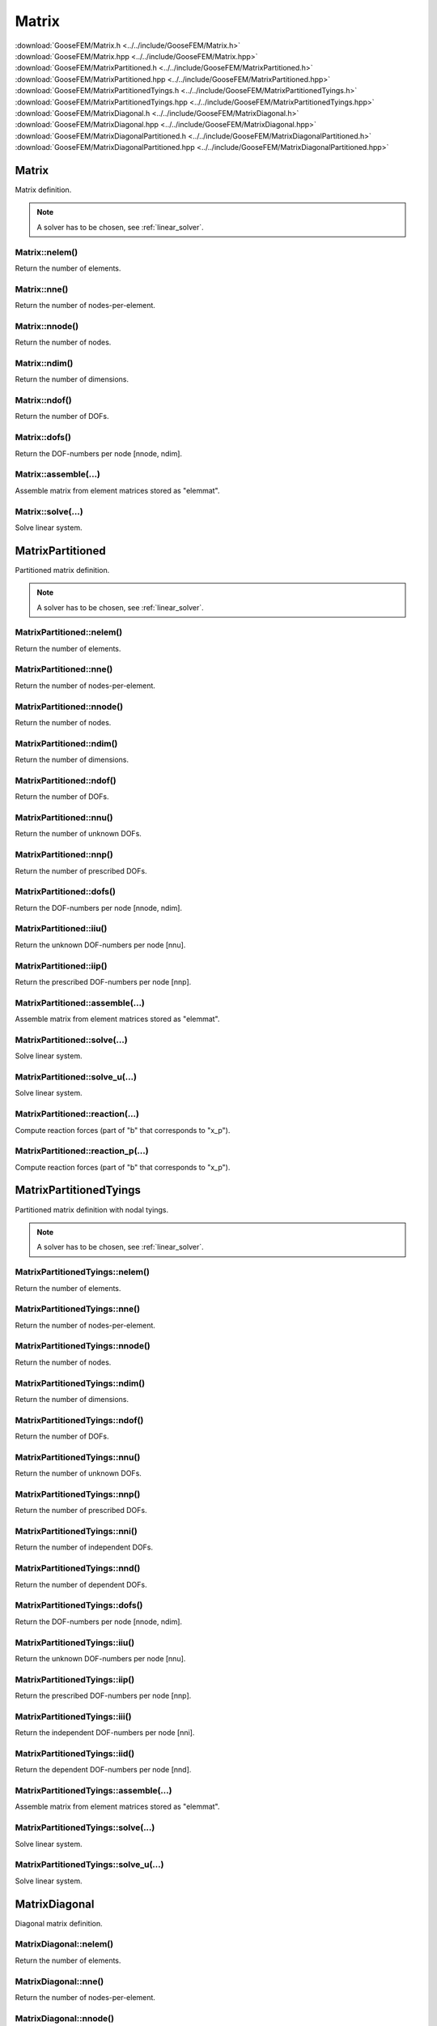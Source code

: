 .. _Matrix:

******
Matrix
******

| :download:`GooseFEM/Matrix.h <../../include/GooseFEM/Matrix.h>`
| :download:`GooseFEM/Matrix.hpp <../../include/GooseFEM/Matrix.hpp>`
| :download:`GooseFEM/MatrixPartitioned.h <../../include/GooseFEM/MatrixPartitioned.h>`
| :download:`GooseFEM/MatrixPartitioned.hpp <../../include/GooseFEM/MatrixPartitioned.hpp>`
| :download:`GooseFEM/MatrixPartitionedTyings.h <../../include/GooseFEM/MatrixPartitionedTyings.h>`
| :download:`GooseFEM/MatrixPartitionedTyings.hpp <../../include/GooseFEM/MatrixPartitionedTyings.hpp>`
| :download:`GooseFEM/MatrixDiagonal.h <../../include/GooseFEM/MatrixDiagonal.h>`
| :download:`GooseFEM/MatrixDiagonal.hpp <../../include/GooseFEM/MatrixDiagonal.hpp>`
| :download:`GooseFEM/MatrixDiagonalPartitioned.h <../../include/GooseFEM/MatrixDiagonalPartitioned.h>`
| :download:`GooseFEM/MatrixDiagonalPartitioned.hpp <../../include/GooseFEM/MatrixDiagonalPartitioned.hpp>`

Matrix
======

Matrix definition.

.. note::

  A solver has to be chosen, see :ref:`linear_solver`.

Matrix::nelem()
---------------

Return the number of elements.

Matrix::nne()
-------------

Return the number of nodes-per-element.

Matrix::nnode()
---------------

Return the number of nodes.

Matrix::ndim()
--------------

Return the number of dimensions.

Matrix::ndof()
--------------

Return the number of DOFs.

Matrix::dofs()
--------------

Return the DOF-numbers per node [nnode, ndim].

Matrix::assemble(...)
---------------------

Assemble matrix from element matrices stored as "elemmat".

Matrix::solve(...)
------------------

Solve linear system.

MatrixPartitioned
=================

Partitioned matrix definition.

.. note::

  A solver has to be chosen, see :ref:`linear_solver`.

MatrixPartitioned::nelem()
--------------------------

Return the number of elements.

MatrixPartitioned::nne()
------------------------

Return the number of nodes-per-element.

MatrixPartitioned::nnode()
--------------------------

Return the number of nodes.

MatrixPartitioned::ndim()
-------------------------

Return the number of dimensions.

MatrixPartitioned::ndof()
-------------------------

Return the number of DOFs.

MatrixPartitioned::nnu()
------------------------

Return the number of unknown DOFs.

MatrixPartitioned::nnp()
------------------------

Return the number of prescribed DOFs.

MatrixPartitioned::dofs()
-------------------------

Return the DOF-numbers per node [nnode, ndim].

MatrixPartitioned::iiu()
------------------------

Return the unknown DOF-numbers per node [nnu].

MatrixPartitioned::iip()
------------------------

Return the prescribed DOF-numbers per node [nnp].

MatrixPartitioned::assemble(...)
--------------------------------

Assemble matrix from element matrices stored as "elemmat".

MatrixPartitioned::solve(...)
-----------------------------

Solve linear system.

MatrixPartitioned::solve_u(...)
-------------------------------

Solve linear system.

MatrixPartitioned::reaction(...)
--------------------------------

Compute reaction forces (part of "b" that corresponds to "x_p").

MatrixPartitioned::reaction_p(...)
----------------------------------

Compute reaction forces (part of "b" that corresponds to "x_p").

MatrixPartitionedTyings
=======================

Partitioned matrix definition with nodal tyings.

.. note::

  A solver has to be chosen, see :ref:`linear_solver`.

MatrixPartitionedTyings::nelem()
--------------------------------

Return the number of elements.

MatrixPartitionedTyings::nne()
------------------------------

Return the number of nodes-per-element.

MatrixPartitionedTyings::nnode()
--------------------------------

Return the number of nodes.

MatrixPartitionedTyings::ndim()
-------------------------------

Return the number of dimensions.

MatrixPartitionedTyings::ndof()
-------------------------------

Return the number of DOFs.

MatrixPartitionedTyings::nnu()
------------------------------

Return the number of unknown DOFs.

MatrixPartitionedTyings::nnp()
------------------------------

Return the number of prescribed DOFs.

MatrixPartitionedTyings::nni()
------------------------------

Return the number of independent DOFs.

MatrixPartitionedTyings::nnd()
------------------------------

Return the number of dependent DOFs.

MatrixPartitionedTyings::dofs()
-------------------------------

Return the DOF-numbers per node [nnode, ndim].

MatrixPartitionedTyings::iiu()
------------------------------

Return the unknown DOF-numbers per node [nnu].

MatrixPartitionedTyings::iip()
------------------------------

Return the prescribed DOF-numbers per node [nnp].

MatrixPartitionedTyings::iii()
------------------------------

Return the independent DOF-numbers per node [nni].

MatrixPartitionedTyings::iid()
------------------------------

Return the dependent DOF-numbers per node [nnd].

MatrixPartitionedTyings::assemble(...)
--------------------------------------

Assemble matrix from element matrices stored as "elemmat".

MatrixPartitionedTyings::solve(...)
-----------------------------------

Solve linear system.

MatrixPartitionedTyings::solve_u(...)
-------------------------------------

Solve linear system.

MatrixDiagonal
==============

Diagonal matrix definition.

MatrixDiagonal::nelem()
-----------------------

Return the number of elements.

MatrixDiagonal::nne()
---------------------

Return the number of nodes-per-element.

MatrixDiagonal::nnode()
-----------------------

Return the number of nodes.

MatrixDiagonal::ndim()
----------------------

Return the number of dimensions.

MatrixDiagonal::ndof()
----------------------

Return the number of DOFs.

MatrixDiagonal::dofs()
----------------------

Return the DOF-numbers per node [nnode, ndim].

MatrixDiagonal::assemble(...)
-----------------------------

Assemble matrix from element matrices stored as "elemmat".

MatrixDiagonal::dot(...)
------------------------

Dot-product:

.. math::

  b_i = A_{ij} x_j

MatrixDiagonal::solve(...)
--------------------------

Solve linear system.

MatrixDiagonal::AsDiagonal(...)
-------------------------------

Return matrix as diagonal matrix (column)

MatrixDiagonalPartitioned
=========================

Diagonal and partitioned matrix definition.

MatrixDiagonalPartitioned::nelem()
----------------------------------

Return the number of elements.

MatrixDiagonalPartitioned::nne()
--------------------------------

Return the number of nodes-per-element.

MatrixDiagonalPartitioned::nnode()
----------------------------------

Return the number of nodes.

MatrixDiagonalPartitioned::ndim()
---------------------------------

Return the number of dimensions.

MatrixDiagonalPartitioned::ndof()
---------------------------------

Return the number of DOFs.

MatrixDiagonalPartitioned::nnu()
--------------------------------

Return the number of unknown DOFs.

MatrixDiagonalPartitioned::nnp()
--------------------------------

Return the number of prescribed DOFs.

MatrixDiagonalPartitioned::dofs()
---------------------------------

Return the DOF-numbers per node [nnode, ndim].

MatrixDiagonalPartitioned::iiu()
--------------------------------

Return the unknown DOF-numbers per node [nnu].

MatrixDiagonalPartitioned::iip()
--------------------------------

Return the prescribed DOF-numbers per node [nnp].

MatrixDiagonalPartitioned::assemble(...)
----------------------------------------

Assemble matrix from element matrices stored as "elemmat".

MatrixDiagonalPartitioned::dot(...)
-----------------------------------

Dot-product:

.. math::

  b_i = A_{ij} x_j

MatrixDiagonalPartitioned::dot_u(...)
-------------------------------------

Dot-product:

.. math::

  b_i = A_{ij} x_j

MatrixDiagonalPartitioned::dot_p(...)
-------------------------------------

Dot-product:

.. math::

  b_i = A_{ij} x_j

MatrixDiagonalPartitioned::solve(...)
-------------------------------------

Solve linear system.

MatrixDiagonalPartitioned::solve_u(...)
---------------------------------------

Solve linear system.

MatrixDiagonalPartitioned::reaction(...)
----------------------------------------

Compute reaction forces (part of "b" that corresponds to "x_p").

MatrixDiagonalPartitioned::reaction_p(...)
------------------------------------------

Compute reaction forces (part of "b" that corresponds to "x_p").

MatrixDiagonalPartitioned::AsDiagonal(...)
------------------------------------------

Return matrix as diagonal matrix (column)

.. _linear_solver:

Linear solver
=============

The classes ``GooseFEM:::MatrixPartitioned`` and ``GooseFEM:::MatrixPartitionedTyings`` make use of a library to solver the linear system (stored as a sparse matrix). In particular the Eigen library and its plug-ins are used. To use the library's default solver:

.. code-block:: cpp

    #include <Eigen/Eigen>
    #include <GooseFEM/GooseFEM.h>

    int main()
    {
        ...

        GooseFEM::MatrixPartitioned<> K(...);

        ...

        return 0;
    }

The default solver can, however, be quite slow. Therefore Eigen has quite some `plug-ins <http://eigen.tuxfamily.org/dox/group__TopicSparseSystems.html>`_ for the solver. GooseFEM allows the use of Eigen's Sparse Solver Concept to use such plug-ins. For example, to use SuiteSparse:

.. code-block:: cpp

    #include <Eigen/Eigen>
    #include <Eigen/CholmodSupport>
    #include <GooseFEM/GooseFEM.h>

    int main()
    {
        ...

        GooseFEM::MatrixPartitioned<Eigen::CholmodSupernodalLLT<Eigen::SparseMatrix<double>>> K(...);

        ...

        return 0;
    }

.. todo::

    1.  `Download SuiteSparse <http://faculty.cse.tamu.edu/davis/suitesparse.html>`_.

    2.  Extract the downloaded ``SuiteSparse-X.X.X.tar.gz```.

    3.  Compile the library by:

        .. code-block:: bash

            cd /path/to/SuiteSparse
            make

    .. code-block:: bash

        clang++ -I/path/to/include/eigen3 -I/path/to/lapack/include -L/path/to/lapack/lib -I/path/to/openblas/include -L/path/to/openblas/lib -lopenblas -I/path/to/SuiteSparse/include -L/path/to/SuiteSparse/lib -lumfpack -lamd -lcholmod -lsuitesparseconfig -lm -std=c++14 -Wall -Wextra -pedantic -march=native -O3  -o example example.cpp


